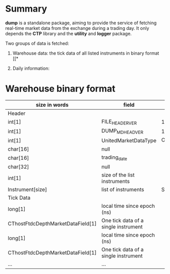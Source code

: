 * Summary
  *dump* is a standalone package, aiming to provide the service of fetching real-time market
  data from the exchange during a trading day. It only depends the *CTP* library and the *utility* and *logger* package.

  Two groups of data is fetched:
  1. Warehouse data: the tick data of all listed instruments in binary format [[*

  2. Daily information:
* Warehouse binary format

  | size in words                     | field                                | value       |
  |-----------------------------------+--------------------------------------+-------------|
  | Header                            |                                      |             |
  |-----------------------------------+--------------------------------------+-------------|
  | int[1]                            | FILE_HEADER_VER                      | 1           |
  | int[1]                            | DUMP_MD_HEAD_VER                     | 1           |
  | int[1]                            | UnitedMarketDataType                 | CTP_v638    |
  | char[16]                          | null                                 |             |
  | char[16]                          | trading_date                         |             |
  | char[32]                          | null                                 |             |
  | int[1]                            | size of the list instruments         |             |
  | Instrument[size]                  | list of instruments                  | Structure.h |
  |-----------------------------------+--------------------------------------+-------------|
  | Tick Data                         |                                      |             |
  |-----------------------------------+--------------------------------------+-------------|
  | long[1]                           | local time since epoch (ns)          |             |
  | CThostFtdcDepthMarketDataField[1] | One tick data of a single instrument |             |
  |-----------------------------------+--------------------------------------+-------------|
  | long[1]                           | local time since epoch (ns)          |             |
  | CThostFtdcDepthMarketDataField[1] | One tick data of a single instrument |             |
  |-----------------------------------+--------------------------------------+-------------|
  | ...                               | ...                                  |             |
